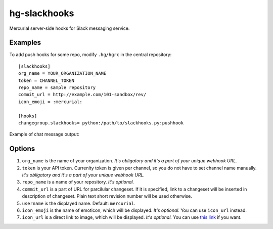hg-slackhooks
=============

Mercurial server-side hooks for Slack messaging service.

Examples
~~~~~~~~

To add push hooks for some repo, modify ``.hg/hgrc`` in the central repository::

    [slackhooks]
    org_name = YOUR_ORGANIZATION_NAME
    token = CHANNEL_TOKEN
    repo_name = sample repository
    commit_url = http://example.com/101-sandbox/rev/
    icon_emoji = :mercurial:

    [hooks]
    changegroup.slackhooks= python:/path/to/slackhooks.py:pushhook

Example of chat message output:

.. image:: http://i.imgur.com/Ivcctgq.png
    :alt: Mercurial push hook chat message
    :align: center

Options
~~~~~~~

#. ``org_name`` is the name of your organization. *It's obligatory and it's a part of your unique webhook URL.*
#. ``token`` is your API token. Currenlty token is given per channel, so you do not have to set channel name manually.
   *It's obligatory and it's a part of your unique webhook URL.*
#. ``repo_name`` is a name of your repository. *It's optional.*
#. ``commit_url`` is a part of URL for parcilular changeset. If it is specified, link to a changeset will be inserted in description of changeset. Plain text short revision number will be used otherwise.
#. ``username`` is the displayed name. Default: ``mercurial``.
#. ``icon_emoji`` is the name of emoticon, which will be displayed. *It's optional.* You can use ``icon_url`` instead.
#. ``icon_url`` is a direct link to image, which will be displayed. *It's optional.* You can use
   `this link <https://raw.githubusercontent.com/oblalex/hg-slackhooks/master/assets/mercurial.png>`_ if you want.
